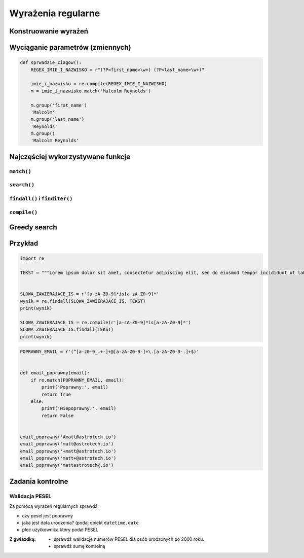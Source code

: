 *******************
Wyrażenia regularne
*******************

Konstruowanie wyrażeń
=====================

Wyciąganie parametrów (zmiennych)
=================================

.. code-block:: python

    def sprwadzie_ciagow():
        REGEX_IMIE_I_NAZWISKO = r"(?P<first_name>\w+) (?P<last_name>\w+)"

        imie_i_nazwisko = re.compile(REGEX_IMIE_I_NAZWISKO)
        m = imie_i_nazwisko.match('Malcolm Reynolds')

        m.group('first_name')
        'Malcolm'
        m.group('last_name')
        'Reynolds'
        m.group()
        'Malcolm Reynolds'

Najczęściej wykorzystywane funkcje
==================================

``match()``
-----------

``search()``
------------

``findall()`` i ``finditer()``
------------------------------

``compile()``
-------------

Greedy search
=============


Przykład
========

.. code-block:: python

    import re

    TEKST = """Lorem ipsum dolor sit amet, consectetur adipiscing elit, sed do eiusmod tempor incididunt ut labore et dolore magna aliqua. Ut enim ad minim veniam, quis nostrud exercitation ullamco laboris nisi ut aliquip ex ea commodo consequat. Duis aute irure dolor in reprehenderit in voluptate velit esse cillum dolore eu fugiat nulla pariatur. Excepteur sint occaecat cupidatat non proident, sunt in culpa qui officia deserunt mollit anim id est laborum. -- Section 1.10.32 of "de Finibus Bonorum et Malorum", written by Cicero in 45 BC"""


    SLOWA_ZAWIERAJACE_IS = r'[a-zA-Z0-9]*is[a-zA-Z0-9]*'
    wynik = re.findall(SLOWA_ZAWIERAJACE_IS, TEKST)
    print(wynik)

    SLOWA_ZAWIERAJACE_IS = re.compile(r'[a-zA-Z0-9]*is[a-zA-Z0-9]*')
    SLOWA_ZAWIERAJACE_IS.findall(TEKST)
    print(wynik)

.. code-block:: python

    POPRAWNY_EMAIL = r'(^[a-z0-9_.+-]+@[a-zA-Z0-9-]+\.[a-zA-Z0-9-.]+$)'


    def email_poprawny(email):
        if re.match(POPRAWNY_EMAIL, email):
            print('Poprawny:', email)
            return True
        else:
            print('Niepoprawny:', email)
            return False


    email_poprawny('Amatt@astrotech.io')
    email_poprawny('matt@astrotech.io')
    email_poprawny('+matt@astrotech.io')
    email_poprawny('matt+@astrotech.io')
    email_poprawny('mattastrotech@.io')


Zadania kontrolne
=================

Walidacja PESEL
---------------

Za pomocą wyrażeń regularnych sprawdź:

* czy pesel jest poprawny
* jaka jest data urodzenia? (podaj obiekt ``datetime.date``
* płeć użytkownika który podał PESEL

:Z gwiazdką:
    * sprawdź walidację numerów PESEL dla osób urodzonych po 2000 roku.
    * sprawdź sumę kontrolną
